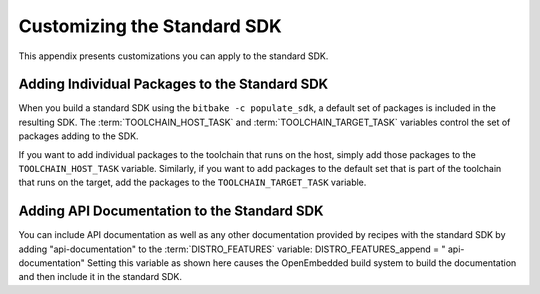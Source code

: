 .. SPDX-License-Identifier: CC-BY-2.0-UK

****************************
Customizing the Standard SDK
****************************

This appendix presents customizations you can apply to the standard SDK.

Adding Individual Packages to the Standard SDK
==============================================

When you build a standard SDK using the ``bitbake -c populate_sdk``, a
default set of packages is included in the resulting SDK. The
:term:`TOOLCHAIN_HOST_TASK`
and
:term:`TOOLCHAIN_TARGET_TASK`
variables control the set of packages adding to the SDK.

If you want to add individual packages to the toolchain that runs on the
host, simply add those packages to the ``TOOLCHAIN_HOST_TASK`` variable.
Similarly, if you want to add packages to the default set that is part
of the toolchain that runs on the target, add the packages to the
``TOOLCHAIN_TARGET_TASK`` variable.

Adding API Documentation to the Standard SDK
============================================

You can include API documentation as well as any other documentation
provided by recipes with the standard SDK by adding "api-documentation"
to the
:term:`DISTRO_FEATURES`
variable: DISTRO_FEATURES_append = " api-documentation" Setting this
variable as shown here causes the OpenEmbedded build system to build the
documentation and then include it in the standard SDK.
